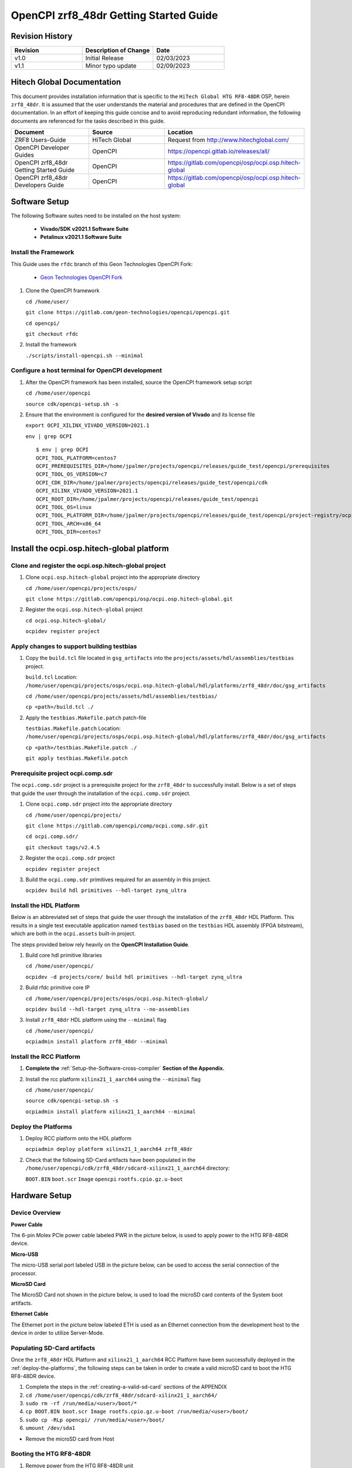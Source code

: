 .. OpenCPI zrf8_48dr Getting Started Guide

.. This file is protected by Copyright. Please refer to the COPYRIGHT file
   distributed with this source distribution.

   This file is part of OpenCPI <http://www.opencpi.org>

   OpenCPI is free software: you can redistribute it and/or modify it under the
   terms of the GNU Lesser General Public License as published by the Free
   Software Foundation, either version 3 of the License, or (at your option) any
   later version.

   OpenCPI is distributed in the hope that it will be useful, but WITHOUT ANY
   WARRANTY; without even the implied warranty of MERCHANTABILITY or FITNESS FOR
   A PARTICULAR PURPOSE. See the GNU Lesser General Public License for
   more details.

   You should have received a copy of the GNU Lesser General Public License
   along with this program. If not, see <http://www.gnu.org/licenses/>.

.. _OpenCPI_zrf8_48dr_Getting_Started_Guide:

OpenCPI zrf8_48dr Getting Started Guide
=======================================

.. _Revision-History:

Revision History
----------------

.. csv-table::
   :header: "Revision", "Description of Change", "Date"
   :widths: 20,20,20

   "v1.0", "Initial Release", "02/03/2023"
   "v1.1", "Minor typo update", "02/09/2023"

.. _Hitech-Global-Documentation:

Hitech Global Documentation
---------------------------

This document provides installation information that is specific to the ``HiTech Global HTG RF8-48DR`` OSP, herein ``zrf8_48dr``. It is assumed that the user understands the material and procedures that are defined in the OpenCPI documentation. In an effort of keeping this guide concise and to avoid reproducing redundant information, the following documents are referenced for the tasks described in this guide.

.. csv-table::
   :header: "Document", "Source", "Location"
   :widths: 20,20,20

   "ZRF8 Users-Guide", "HiTech Global", "Request from http://www.hitechglobal.com/"
   "OpenCPI Developer Guides", "OpenCPI", "https://opencpi.gitlab.io/releases/all/"
   "OpenCPI zrf8_48dr Getting Started Guide", "OpenCPI", "https://gitlab.com/opencpi/osp/ocpi.osp.hitech-global"
   "OpenCPI zrf8_48dr Developers Guide", "OpenCPI", "https://gitlab.com/opencpi/osp/ocpi.osp.hitech-global"

.. _Software-setup:

Software Setup
--------------

The following Software suites need to be installed on the host system:

   - **Vivado/SDK v2021.1 Software Suite**

   - **Petalinux v2021.1 Software Suite**

.. _Install the Framework:

Install the Framework
^^^^^^^^^^^^^^^^^^^^^

This Guide uses the ``rfdc`` branch of this Geon Technologies OpenCPI Fork:

   - `Geon Technologies OpenCPI Fork <https://gitlab.com/geon-technologies/opencpi/opencpi/-/tree/rfdc?ref_type=heads>`_

#. Clone the OpenCPI framework

   ``cd /home/user/``

   ``git clone https://gitlab.com/geon-technologies/opencpi/opencpi.git``

   ``cd opencpi/``

   ``git checkout rfdc``

#. Install the framework

   ``./scripts/install-opencpi.sh --minimal``

.. _dev-Configure-a-host-terminal-for-OpenCPI-development:

Configure a host terminal for OpenCPI development
^^^^^^^^^^^^^^^^^^^^^^^^^^^^^^^^^^^^^^^^^^^^^^^^^

#. After the OpenCPI framework has been installed, source the OpenCPI framework setup script

   ``cd /home/user/opencpi``

   ``source cdk/opencpi-setup.sh -s``

#. Ensure that the environment is configured for the **desired version of Vivado** and its license file

   ``export OCPI_XILINX_VIVADO_VERSION=2021.1``

   ``env | grep OCPI``

   ::

      $ env | grep OCPI
      OCPI_TOOL_PLATFORM=centos7
      OCPI_PREREQUISITES_DIR=/home/jpalmer/projects/opencpi/releases/guide_test/opencpi/prerequisites
      OCPI_TOOL_OS_VERSION=c7
      OCPI_CDK_DIR=/home/jpalmer/projects/opencpi/releases/guide_test/opencpi/cdk
      OCPI_XILINX_VIVADO_VERSION=2021.1
      OCPI_ROOT_DIR=/home/jpalmer/projects/opencpi/releases/guide_test/opencpi
      OCPI_TOOL_OS=linux
      OCPI_TOOL_PLATFORM_DIR=/home/jpalmer/projects/opencpi/releases/guide_test/opencpi/project-registry/ocpi.core/exports/rcc/platforms/centos7
      OCPI_TOOL_ARCH=x86_64
      OCPI_TOOL_DIR=centos7

  ..

.. _install-the-ocpi.osp.hitech-global-platform:

Install the ocpi.osp.hitech-global platform
-------------------------------------------

.. _clone-and-register-the-ocpi.osp.hitech-global-project:

Clone and register the ocpi.osp.hitech-global project
^^^^^^^^^^^^^^^^^^^^^^^^^^^^^^^^^^^^^^^^^^^^^^^^^^^^^

#. Clone ``ocpi.osp.hitech-global`` project into the appropriate directory

   ``cd /home/user/opencpi/projects/osps/``

   ``git clone https://gitlab.com/opencpi/osp/ocpi.osp.hitech-global.git``

#. Register the ``ocpi.osp.hitech-global`` project

   ``cd ocpi.osp.hitech-global/``

   ``ocpidev register project``

.. _apply-changes-to-support-building-testbias:

Apply changes to support building testbias
^^^^^^^^^^^^^^^^^^^^^^^^^^^^^^^^^^^^^^^^^^

#. Copy the ``build.tcl`` file located in ``gsg_artifacts`` into the ``projects/assets/hdl/assemblies/testbias`` project.

   ``build.tcl`` Location: ``/home/user/opencpi/projects/osps/ocpi.osp.hitech-global/hdl/platforms/zrf8_48dr/doc/gsg_artifacts``

   ``cd /home/user/opencpi/projects/assets/hdl/assemblies/testbias/``

   ``cp <path>/build.tcl ./``

#. Apply the ``testbias.Makefile.patch`` patch-file

   ``testbias.Makefile.patch`` Location: ``/home/user/opencpi/projects/osps/ocpi.osp.hitech-global/hdl/platforms/zrf8_48dr/doc/gsg_artifacts``

   ``cp <path>/testbias.Makefile.patch ./``

   ``git apply testbias.Makefile.patch``

.. _prerequisite-project-ocpi.comp.sdr:

Prerequisite project ocpi.comp.sdr
^^^^^^^^^^^^^^^^^^^^^^^^^^^^^^^^^^

The ``ocpi.comp.sdr`` project is a prerequisite project for the ``zrf8_48dr`` to successfully install. Below is a set of steps that guide the user through the installation of the ``ocpi.comp.sdr`` project.

#. Clone ``ocpi.comp.sdr`` project into the appropriate directory

   ``cd /home/user/opencpi/projects/``

   ``git clone https://gitlab.com/opencpi/comp/ocpi.comp.sdr.git``

   ``cd ocpi.comp.sdr/``

   ``git checkout tags/v2.4.5``

#. Register the ``ocpi.comp.sdr`` project

   ``ocpidev register project``

#. Build the ``ocpi.comp.sdr`` primitives required for an assembly in this project.

   ``ocpidev build hdl primitives --hdl-target zynq_ultra``

.. _install-the-hdl-platform:

Install the HDL Platform
^^^^^^^^^^^^^^^^^^^^^^^^

Below is an abbreviated set of steps that guide the user through the installation of the ``zrf8_48dr`` HDL Platform. This results in a single test executable application named ``testbias`` based on the ``testbias`` HDL assembly (FPGA bitstream), which are both in the ``ocpi.assets`` built-in project.

The steps provided below rely heavily on the **OpenCPI Installation Guide**.

#. Build core hdl primitive libraries

   ``cd /home/user/opencpi/``

   ``ocpidev -d projects/core/ build hdl primitives --hdl-target zynq_ultra``

#. Build rfdc primitive core IP

   ``cd /home/user/opencpi/projects/osps/ocpi.osp.hitech-global/``

   ``ocpidev build --hdl-target zynq_ultra --no-assemblies``

#. Install ``zrf8_48dr`` HDL platform  using the ``--minimal`` flag

   ``cd /home/user/opencpi/``

   ``ocpiadmin install platform zrf8_48dr --minimal``

.. _install-the-RCC-Platform:

Install the RCC Platform
^^^^^^^^^^^^^^^^^^^^^^^^

#. **Complete the** :ref:`Setup-the-Software-cross-compiler` **Section of the Appendix.**

#. Install the rcc platform ``xilinx21_1_aarch64`` using the ``--minimal`` flag

   ``cd /home/user/opencpi/``

   ``source cdk/opencpi-setup.sh -s``

   ``ocpiadmin install platform xilinx21_1_aarch64 --minimal``

.. _deploy-the-platforms:

Deploy the Platforms
^^^^^^^^^^^^^^^^^^^^

#. Deploy RCC platform onto the HDL platform

   ``ocpiadmin deploy platform xilinx21_1_aarch64 zrf8_48dr``

#. Check that the following SD-Card artifacts have been populated in the ``/home/user/opencpi/cdk/zrf8_48dr/sdcard-xilinx21_1_aarch64`` directory:

   ``BOOT.BIN`` ``boot.scr`` ``Image`` ``opencpi`` ``rootfs.cpio.gz.u-boot``

.. _Hardware-setup:

Hardware Setup
--------------

.. _Device-Overview:

Device Overview
^^^^^^^^^^^^^^^

**Power Cable**

The 6-pin Molex PCIe power cable labeled PWR in the picture below, is used to apply power to the HTG RF8-48DR device.

**Micro-USB**

The micro-USB serial port labeled USB in the picture below, can be used to access the serial connection of the processor.

**MicroSD Card**

The MicroSD Card not shown in the picture below, is used to load the microSD card contents of the System boot artifacts.

**Ethernet Cable**

The Ethernet port in the picture below labeled ETH is used as an Ethernet connection from the development host to the device in order to utilize Server-Mode.

.. figure:: figures/zrf8_48dr_device_overview.jpg
   :alt: zrf8_48dr Device Overview
   :align: center

.. _Populating-SD-card-artifacts:

Populating SD-Card artifacts
^^^^^^^^^^^^^^^^^^^^^^^^^^^^

Once the ``zrf8_48dr`` HDL Platform and ``xilinx21_1_aarch64`` RCC Platform have been successfully deployed in the :ref:`deploy-the-platforms`, the following steps can be taken in order to create a valid microSD card to boot the HTG RF8-48DR device.

#. Complete the steps in the :ref:`creating-a-valid-sd-card` sections of the APPENDIX

#. ``cd /home/user/opencpi/cdk/zrf8_48dr/sdcard-xilinx21_1_aarch64/``

#. ``sudo rm -rf /run/media/<user>/boot/*``

#. ``cp BOOT.BIN boot.scr Image rootfs.cpio.gz.u-boot /run/media/<user>/boot/``

#. ``sudo cp -RLp opencpi/ /run/media/<user>/boot/``

#. ``umount /dev/sda1``

- Remove the microSD card from Host

.. _Booting-the-HTG-RF8-48DR:

Booting the HTG RF8-48DR
^^^^^^^^^^^^^^^^^^^^^^^^^

#. Remove power from the HTG RF8-48DR unit

#. With the contents provided in the :ref:`Populating-SD-card-artifacts` section, insert the microSD card into the HTG RF8-48DR microSD card slot

#. Attach a micro-USB serial port from the HTG RF8-48DR to the host (Needed for both ``Standalone-Mode`` and ``Server-Mode``)

#. Attach an ethernet cable from the HTG RF8-48DR to the host (Only needed for ``Server-Mode``)

#. Establish a serial connection

   ``sudo screen /dev/ttyUSB0 115200``

#. Apply Power and monitor the screen serial connection.

   - This will successfully boot the OpenCPI system image artifacts that are located on the microSD card.

.. _Configuring-the-Runtime-Environment-on-the-Platform:

Configuring the Runtime Environment on the Platform
---------------------------------------------------

After a successful boot to PetaLinux, login to the system, using **“root“** for user name and password.

Take note of the **root@zynqmp-generic** indicating that the HTG RF8-48DR has successfully booted using PetaLinux.

Verify that the following ``uname -a`` is observed::

   root@zynqmp-generic:~# uname -a
   Linux zynqmp-generic 5.10.0-xilinx-v2021.1 #1 SMP Tue Aug 24 05:53:21 UTC 2021 aarch64 GNU/Linux

.. _Standalone-Mode-setup:

Standalone Mode setup
^^^^^^^^^^^^^^^^^^^^^

The goal of this section is to enable the user with the ability to setup the ``Standalone Mode`` on the ``zrf8_48dr``. Success of this section is the ability to source the customized ``mysetup.sh`` script that enables the ``Standalone Mode`` and provides the ability to load bitstreams from the microSD card to the Platform Host (``zrf8_48dr``).

#. The following instructions are possible after the HTG RF8-48DR device has been successfully booted.

#. Create an empty ``opencpi`` directory

   ``cd /home/root/``

   ``mkdir opencpi``

#. Mount the ``/media/sd-mmcblk0p1/opencpi`` directory to the one just created in ``/home/root/opencpi/``

   ``mount /media/sd-mmcblk0p1/opencpi /home/root/opencpi``

#. On the HTG RF8-48DR device, browse to the OpenCPI installation directory

   ``cd /home/root/opencpi/``

#. Create the ``mysetup.sh`` for editing

   **If a copy is not made to drop the** ``default_`` **then the script will not run properly.**

   ``cp default_mysetup.sh ./mysetup.sh``

#. Source the ``mysetup.sh`` script to enable ``Standalone Mode``

   ``cd opencpi/``

   ``export OCPI_LOCAL_DIR=/home/root/opencpi``

   ``source /home/root/opencpi/mysetup.sh``

.. _Run-the-testbias-application-using-Standalone-Mode:

Run the testbias application using Standalone-Mode
^^^^^^^^^^^^^^^^^^^^^^^^^^^^^^^^^^^^^^^^^^^^^^^^^^

**The goal of this section is to pass a biasvalue of zero to the testbias application using the** ``bias=biasvalue=0`` **portion of the** ``ocpirun`` **command below. With a biasvalue of zero the input data and output data should be unchanged. This data can then be validated by checking the md5sum of the** ``test.input`` **and** ``test.output`` **files.**

#. On the HTG RF8-48DR device, browse to the applications directory

   ``cd /home/root/opencpi/applications/``

#. Configure the OpenCPI artifacts search path:

   ``export OCPI_LIBRARY_PATH=../artifacts:../xilinx21_1_aarch64/artifacts``

#. Run the testbias application

   ``ocpirun -v -d -x -m bias=hdl -p bias=biasvalue=0 testbias.xml``

   stdout of screen session::

      % cd /home/root/opencpi/applications/
      % export OCPI_LIBRARY_PATH=../artifacts/:../xilinx21_1_aarch64/artifacts/
      % ocpirun -v -d -x -m bias=hdl -p bias=biasvalue=0 testbias.xml
      Available containers are:  0: PL:0 [model: hdl os:  platform: zrf8_48dr], 1: rcc0 [model: rcc os: linux platform: xilinx21_1_aarch64]
      Actual deployment is:
        Instance  0 file_read (spec ocpi.core.file_read) on rcc container 1: rcc0, using file_read in ../xilinx21_1_aarch64/artifacts//ocpi.core.file_read.rcc.0.xilinx21_1_aarch64.so dated Fri Jan 13 19:04:08 2023
        Instance  1 bias (spec ocpi.core.bias) on hdl container 0: PL:0, using bias_vhdl/a/bias_vhdl in ../artifacts//testbias_zrf8_48dr_base.bitz dated Fri Jan 13 19:04:08 2023
        Instance  2 file_write (spec ocpi.core.file_write) on rcc container 1: rcc0, using file_write in ../xilinx21_1_aarch64/artifacts//ocpi.core.file_write.rcc.0.xilinx21_1_aarch64.so dated Fri Jan 13 19:04:08 2023
      Application XML parsed and deployments (containers and artifacts) chosen [0 s 40 ms]
      Application established: containers, workers, connections all created [0 s 66 ms]
      Dump of all initial property values:
      Property   0: file_read.fileName = "test.input" (cached)
      Property   1: file_read.messagesInFile = "false" (cached)
      Property   2: file_read.opcode = "0x0" (cached)
      Property   3: file_read.messageSize = "0x10"
      Property   4: file_read.granularity = "0x4" (cached)
      Property   5: file_read.repeat = "false"
      Property   6: file_read.bytesRead = "0x0"
      Property   7: file_read.messagesWritten = "0x0"
      Property   8: file_read.suppressEOF = "false"
      Property   9: file_read.badMessage = "false"
      Property  16: bias.biasValue = "0x0" (cached)
      Property  20: bias.test64 = "0x0"
      Property  31: file_write.fileName = "test.output" (cached)
      Property  32: file_write.messagesInFile = "false" (cached)
      Property  33: file_write.bytesWritten = "0x0"
      Property  34: file_write.messagesWritten = "0x0"
      Property  35: file_write.stopOnEOF = "true" (cached)
      Property  39: file_write.suppressWrites = "false"
      Property  40: file_write.countData = "false"
      Property  41: file_write.bytesPerSecond = "0x0"
      Application started/running [0 s 1 ms]
      Waiting for application to finish (no time limit)
      Application finished [0 s 20 ms]
      Dump of all final property values:
      Property   0: file_read.fileName = "test.input" (cached)
      Property   1: file_read.messagesInFile = "false" (cached)
      Property   2: file_read.opcode = "0x0" (cached)
      Property   3: file_read.messageSize = "0x10"
      Property   4: file_read.granularity = "0x4" (cached)
      Property   5: file_read.repeat = "false" (cached)
      Property   6: file_read.bytesRead = "0xfa0"
      Property   7: file_read.messagesWritten = "0xfa"
      Property   8: file_read.suppressEOF = "false" (cached)
      Property   9: file_read.badMessage = "false"
      Property  16: bias.biasValue = "0x0" (cached)
      Property  20: bias.test64 = "0x0" (cached)
      Property  31: file_write.fileName = "test.output" (cached)
      Property  32: file_write.messagesInFile = "false" (cached)
      Property  33: file_write.bytesWritten = "0xfa0"
      Property  34: file_write.messagesWritten = "0xfb"
      Property  35: file_write.stopOnEOF = "true" (cached)
      Property  39: file_write.suppressWrites = "false" (cached)
      Property  40: file_write.countData = "false" (cached)
      Property  41: file_write.bytesPerSecond = "0x44229"

   ..

#. Verify that the data has successfully transferred through the application by performing an md5sum on the input and output data files with bias effectively disabled, by setting the biasValue=0.

   Compare the md5sum of both ``test.input`` and ``test.output``. The stdout should be as follows:

   ::

      % md5sum test.*
      2934e1a7ae11b11b88c9b0e520efd978  test.input
      2934e1a7ae11b11b88c9b0e520efd978  test.output

   ..

   .. note::

      **This shows that with a biasvalue=0 (no change in data) that the input matches the output and the testbias application is working as it should.**

   ..

.. _Server-Mode-setup:

Server Mode setup
^^^^^^^^^^^^^^^^^

**Device Setup**

#. Establish a screen connection to the device

   ``sudo screen /dev/ttyUSB0 115200``

#. Setup the IP Address

   ``ifconfig eth0 down``

   ``ifconfig eth0 add <Valid ip-address> netmask 255.255.255.0``

   ``ifconfig eth up``

**Host Setup**

#. Source the OpenCPI environment

   ``cd opencpi/``

   ``source cdk/opencpi-setup.sh -s``

#. Setup the host for targeting the remote platform by setting the terminal environment variables Device IP Address and valid Port.

   ``export OCPI_SERVER_ADDRESSES=<Valid ip-address>:<Valid port>``

#. Export a valid socket interface

   ``export OCPI_SOCKET_INTERFACE=<Valid Socket>``

#. Load the ``sandbox`` onto the server (device):

   ``ocpiremote load -s xilinx21_1_aarch64 -w zrf8_48dr``

   ::

      $ ocpiremote load -s xilinx21_1_aarch64 -w zrf8_48dr
      Preparing remote sandbox...
      Fri Jan 27 10:53:27 UTC 2023
      Creating server package...
      Sending server package...
      Server package sent successfully
      Getting status (no server expected to be running):
      Executing remote configuration command: status
      No ocpiserve appears to be running: no pid file

   ..

#. Start the Server-Mode:

   ``ocpiremote start -b``

   ::

      $ ocpiremote start -b
      Executing remote configuration command: start -B
      The driver module is not loaded. No action was taken.
      Reloading kernel driver:
      No reserved DMA memory found on the linux boot command line.
      Driver loaded successfully.
      Loading opencpi bitstream
      PATH=/home/root/sandbox/xilinx21_1_aarch64/bin:/home/root/sandbox/xilinx21_1_aarch64/sdk/bin:/usr/bin:/bin
      LD_LIBRARY_PATH=xilinx21_1_aarch64/sdk/lib
      VALGRIND_LIB=
      nohup ocpiserve -v -p 12345 > 20230127-105808.log
      Server (ocpiserve) started with pid: 598.  Initial log is:
      Discovery options:  discoverable: 0, loopback: 0, onlyloopback: 0
      Container server at <ANY>:12345
        Available TCP server addresses are:
          On interface eth0: 10.100.1.20:12345
      Artifacts stored/cached in the directory "artifacts", which will be retained on exit.
      Containers offered to clients are:
         0: PL:0, model: hdl, os: , osVersion: , platform: zrf8_48dr
         1: rcc0, model: rcc, os: linux, osVersion: 21_1, platform: xilinx21_1_aarch64
      --- end of server startup log success above

   ..

.. _Run-the-testbias-application-using-Server-Mode:

Run the testbias application using Server-Mode
^^^^^^^^^^^^^^^^^^^^^^^^^^^^^^^^^^^^^^^^^^^^^^

#. On the host, browse to the applications directory

   ``cd /home/user/opencpi/projects/assets/applications/``

#. Configure the OpenCPI artifacts search path:

   ``export OCPI_LIBRARY_PATH=../imports/ocpi.core/artifacts/:../../assets/artifacts/``

#. Run the testbias application

   ``ocpirun -v -P bias=zrf8_48dr -p bias=biasValue=0 testbias.xml``

   ::

      $ ocpirun -v -P bias=zrf8_48dr -p bias=biasValue=0 testbias.xml
      Received server information from "10.100.1.20:12345".  Available containers are:
        10.100.1.20:12345/PL:0               platform zrf8_48dr, model hdl, os , version , arch , build 
          Transports: ocpi-dma-pio,36:6c:6e:30:16:26,0,0,0x41,0x101|ocpi-socket-rdma, ,1,0,0x42,0x41|
        10.100.1.20:12345/rcc0               platform xilinx21_1_aarch64, model rcc, os linux, version 21_1, arch aarch64, build 
          Transports: ocpi-dma-pio,36:6c:6e:30:16:26,1,0,0x103,0x103|ocpi-smb-pio,36:6c:6e:30:16:26,0,0,0xb,0xb|ocpi-socket-rdma, ,1,0,0x42,0x43|
      Available containers are:  0: 10.100.1.20:12345/PL:0 [model: hdl os:  platform: zrf8_48dr], 1: 10.100.1.20:12345/rcc0 [model: rcc os: linux platform: xilinx21_1_aarch64], 2: rcc0 [model: rcc os: linux platform: centos7]
      Actual deployment is:
        Instance  0 file_read (spec ocpi.core.file_read) on rcc container 2: rcc0, using file_read in ../imports/ocpi.core/artifacts//ocpi.core.file_read.rcc.0.centos7.so dated Mon Jun 12 12:50:26 2023
        Instance  1 bias (spec ocpi.core.bias) on hdl container 0: 10.100.1.20:12345/PL:0, using bias_vhdl/a/bias_vhdl in ../../assets/artifacts//ocpi.assets.testbias_zrf8_48dr_base.hdl.0.zrf8_48dr.bitz dated Mon Jun 12 14:35:18 2023
        Instance  2 file_write (spec ocpi.core.file_write) on rcc container 1: 10.100.1.20:12345/rcc0, using file_write in ../imports/ocpi.core/artifacts//ocpi.core.file_write.rcc.0.xilinx21_1_aarch64.so dated Mon Jun 12 13:10:58 2023
      Application XML parsed and deployments (containers and artifacts) chosen [0 s 86 ms]
      Application established: containers, workers, connections all created [0 s 119 ms]
      Application started/running [0 s 1 ms]
      Waiting for application to finish (no time limit)
      Application finished [0 s 30 ms]

   ..

#. Validate success

   ``md5sum test.input``

   ``md5sum test.output`` (**On server at ``/home/root/sandbox/test.output``**)

   If they have a matching ``md5sum`` then the application run successfully.

.. _APPENDIX:

APPENDIX
--------

.. _creating-a-valid-sd-card:

Creating a valid SD-Card
^^^^^^^^^^^^^^^^^^^^^^^^

A valid SD-Card with a ``boot`` partition needs to be made.

#. Be sure to save off any important information on the SD card

#. ``sudo umount /dev/sda1``

#. ``sudo fdisk /dev/sda``

#. List the current partition table

   Command (m for help): ``p``

#. Remove all current partitions

   Command (m for help): ``d``

#. Make the following selections to create two partitions

   #. New ``n``, Primary ``p``, Partition number ``1``, First sector [enter] (default), Last sector size [enter] (default)

#. Write table to disk and exit

   Command (m for help): ``w``

#. Uninstall and reinstall the SD Card / USB drive

#. ``sudo umount /dev/sda1``

#. ``sudo mkfs.vfat -F 32 -n boot /dev/sda1``

#. Uninstall and reinstall the microSD card

#. Check that the partition ``boot`` has been created

.. _Setup-the-Software-cross-compiler:

Setup the Software cross-compiler
^^^^^^^^^^^^^^^^^^^^^^^^^^^^^^^^^

**GOAL:**

- To establish the software cross-complier

- To setup the OpenCPI functionality of the ``ZynqReleases`` and ``git`` Xilinx directories

**IMPLEMENTATION:**

The following commands are outlined in the `OpenCPI Installation Guide <https://opencpi.gitlab.io/releases/latest/docs/OpenCPI_Installation_Guide.pdf>`_

#. Setup ``Xilinx/ZynqReleases/``

   ``sudo mkdir -p /opt/Xilinx/ZynqReleases/2021.1/``

#. Implement the provided ``2021.1-zrf8_48dr-release.tar.xz`` into the ``ZynqReleases`` directory

   ``2021.1-zrf8_48dr-release.tar.xz`` Location: ``/home/user/opencpi/projects/osps/ocpi.osp.hitech-global/hdl/platforms/zrf8_48dr/doc/gsg_artifacts``

   ``sudo cp <2021.1-zrf8_48dr-release.tar.xz> /opt/Xilinx/ZynqReleases/2021.1/``

   ``sudo chown -R <user>:users /opt/Xilinx/ZynqReleases``

      - Example: ``sudo chown -R smith:users /opt/Xilinx/ZynqReleases``

      - Note: This may require adjusting the permissions for ``/opt/Xilinx/ZynqReleases`` or its subdirectories

#. Setup ``Xilinx/git/``

   #. ``sudo mkdir -p /opt/Xilinx/git``

   #. Download ``linux-xlnx``

      #. ``cd ~/Downloads/``

      #. ``git clone https://github.com/Xilinx/linux-xlnx.git``

      #. ``cd linux-xlnx/``

      #. ``git checkout -b xilinx-v2021.1``

      #. ``cd ../``

      #. ``sudo cp -rf linux-xlnx /opt/Xilinx/git``


   #. Download ``u-boot-xlnx``

      #. ``cd ~/Downloads/``

      #. ``git clone https://github.com/Xilinx/u-boot-xlnx.git``

      #. ``cd u-boot-xlnx/``

      #. ``git checkout -b xilinx-v2021.1``

      #. ``cd ../``

      #. ``sudo cp -rf u-boot-xlnx /opt/Xilinx/git``

   #. ``sudo chown -R <user>:users /opt/Xilinx/git``

      - Example: ``sudo chown -R smith:users /opt/Xilinx/git``

      - Note: This may require adjusting the permissions for ``/opt/Xilinx/git`` or its subdirectories

